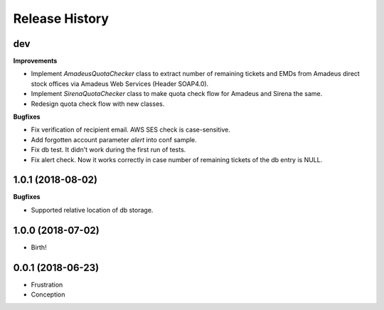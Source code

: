 .. :changelog:

Release History
===============

dev
+++

**Improvements**

- Implement `AmadeusQuotaChecker` class to extract number of remaining tickets and EMDs
  from Amadeus direct stock offices via Amadeus Web Services (Header SOAP4.0).
- Implement `SirenaQuotaChecker` class to make quota check flow for Amadeus and Sirena the same.
- Redesign quota check flow with new classes.

**Bugfixes**

- Fix verification of recipient email. AWS SES check is case-sensitive.
- Add forgotten account parameter `alert` into conf sample.
- Fix db test. It didn't work during the first run of tests.
- Fix alert check. Now it works correctly in case number of remaining tickets of the db entry is NULL.


1.0.1 (2018-08-02)
++++++++++++++++++

**Bugfixes**

- Supported relative location of db storage.


1.0.0 (2018-07-02)
++++++++++++++++++

* Birth!


0.0.1 (2018-06-23)
++++++++++++++++++

* Frustration
* Conception
